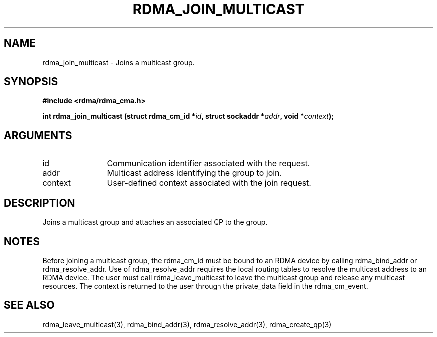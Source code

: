 .TH "RDMA_JOIN_MULTICAST" 3 "2007-05-15" "librdmacm" "Librdmacm Programmer's Manual" librdmacm
.SH NAME
rdma_join_multicast \- Joins a multicast group.
.SH SYNOPSIS
.B "#include <rdma/rdma_cma.h>"
.P
.B "int" rdma_join_multicast
.BI "(struct rdma_cm_id *" id ","
.BI "struct sockaddr *" addr ","
.BI "void *" context ");"
.SH ARGUMENTS
.IP "id" 12
Communication identifier associated with the request.
.IP "addr" 12
Multicast address identifying the group to join.
.IP "context" 12
User-defined context associated with the join request.
.SH "DESCRIPTION"
Joins a multicast group and attaches an associated QP to the group.
.SH "NOTES"
Before joining a multicast group, the rdma_cm_id must be bound to
an RDMA device by calling rdma_bind_addr or rdma_resolve_addr.  Use of
rdma_resolve_addr requires the local routing tables to resolve the
multicast address to an RDMA device.  The user must call
rdma_leave_multicast to leave the multicast group and release any
multicast resources.  The context is returned to the user through
the private_data field in the rdma_cm_event.
.SH "SEE ALSO"
rdma_leave_multicast(3), rdma_bind_addr(3), rdma_resolve_addr(3), rdma_create_qp(3)
